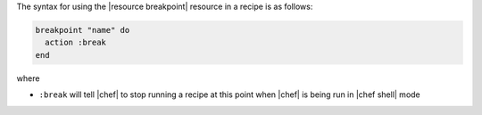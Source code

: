.. The contents of this file are included in multiple topics.
.. This file should not be changed in a way that hinders its ability to appear in multiple documentation sets.

The syntax for using the |resource breakpoint| resource in a recipe is as follows:

.. code-block:: ruby

   breakpoint "name" do
     action :break
   end

where 

* ``:break`` will tell |chef| to stop running a recipe at this point when |chef| is being run in |chef shell| mode

